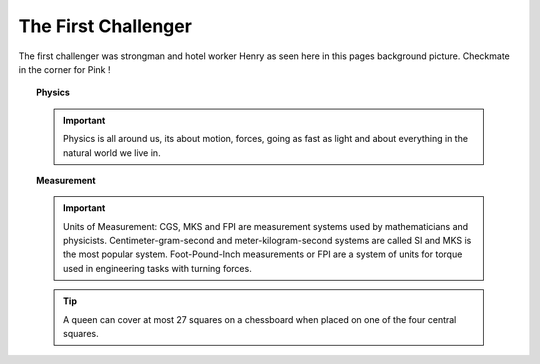 The First Challenger
====================

The first challenger was strongman and hotel worker Henry as seen
here in this pages background picture. Checkmate in the corner for
Pink !

.. topic:: Physics

   .. important:: Physics is all around us, its about motion, forces, going as fast as light and about everything in the natural world we live in.

.. topic:: Measurement

   .. important:: Units of Measurement: CGS, MKS and FPI are measurement systems used by mathematicians and physicists. Centimeter-gram-second and meter-kilogram-second systems are called SI and MKS is the most popular system. Foot-Pound-Inch measurements or FPI are a system of units for torque used in engineering tasks with turning forces.

   .. tip:: A queen can cover at most 27 squares on a chessboard when placed on one of the four central squares.

   .. seealso:: `Eight queens puzzle <https://en.wikipedia.org/wiki/Eight_queens_puzzle>`_
